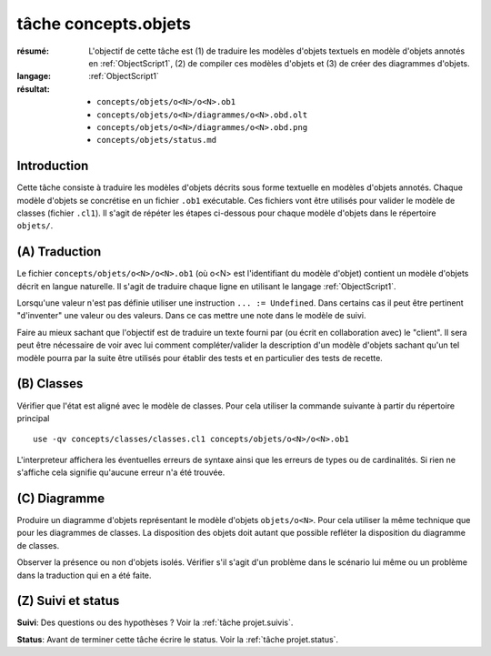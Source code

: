.. _`tâche concepts.objets`:

tâche concepts.objets
=====================

:résumé: L'objectif de cette tâche est (1) de traduire les modèles d'objets
    textuels en modèle d'objets annotés en :ref:`ObjectScript1`,
    (2) de compiler ces modèles d'objets et (3) de créer des diagrammes
    d'objets.

:langage:  :ref:`ObjectScript1`
:résultat:
    * ``concepts/objets/o<N>/o<N>.ob1``
    * ``concepts/objets/o<N>/diagrammes/o<N>.obd.olt``
    * ``concepts/objets/o<N>/diagrammes/o<N>.obd.png``
    * ``concepts/objets/status.md``


Introduction
------------

Cette tâche consiste à traduire les modèles d'objets décrits
sous forme textuelle en modèles d'objets annotés. Chaque modèle d'objets se
concrétise en un fichier ``.ob1`` exécutable. Ces fichiers vont être 
utilisés pour valider le modèle de classes (fichier ``.cl1``).
Il s'agit de répéter les étapes ci-dessous pour chaque modèle d'objets
dans le répertoire ``objets/``.

(A) Traduction
--------------

Le fichier ``concepts/objets/o<N>/o<N>.ob1`` (où o<N> est l'identifiant du
modèle d'objet) contient un modèle d'objets décrit en langue naturelle.
Il s'agit de traduire chaque ligne en utilisant le langage
:ref:`ObjectScript1`.

Lorsqu'une valeur n'est pas définie utiliser une instruction
``... := Undefined``. Dans certains cas il peut être pertinent "d'inventer"
une valeur ou des valeurs. Dans ce cas mettre une note dans le modèle de suivi.

Faire au mieux sachant que l'objectif est de traduire un texte fourni
par (ou écrit en collaboration avec) le "client". Il sera peut être
nécessaire de voir avec lui comment compléter/valider la description
d'un modèle d'objets sachant qu'un tel modèle pourra par la suite être
utilisés pour établir des tests et en particulier des tests de recette.

(B) Classes
-----------

Vérifier que l'état est aligné avec le modèle de classes.
Pour cela utiliser la commande suivante à partir du répertoire principal ::

    use -qv concepts/classes/classes.cl1 concepts/objets/o<N>/o<N>.ob1

L'interpreteur affichera les éventuelles erreurs de syntaxe
ainsi que les erreurs de types ou de cardinalités. Si rien ne s'affiche
cela signifie qu'aucune erreur n'a été trouvée.

(C) Diagramme
-------------

Produire un diagramme d'objets représentant le modèle d'objets ``objets/o<N>``.
Pour cela utiliser la même technique que pour les diagrammes de classes.
La disposition des objets doit autant que possible refléter
la disposition du diagramme de classes. 

Observer la présence ou non d'objets isolés. Vérifier s'il s'agit d'un
problème dans le scénario lui même ou un problème dans la traduction qui en
a été faite.

(Z) Suivi et status
-------------------

**Suivi**: Des questions ou des hypothèses ? Voir la
:ref:`tâche projet.suivis`.

**Status**: Avant de terminer cette tâche écrire le status. Voir la
:ref:`tâche projet.status`.
